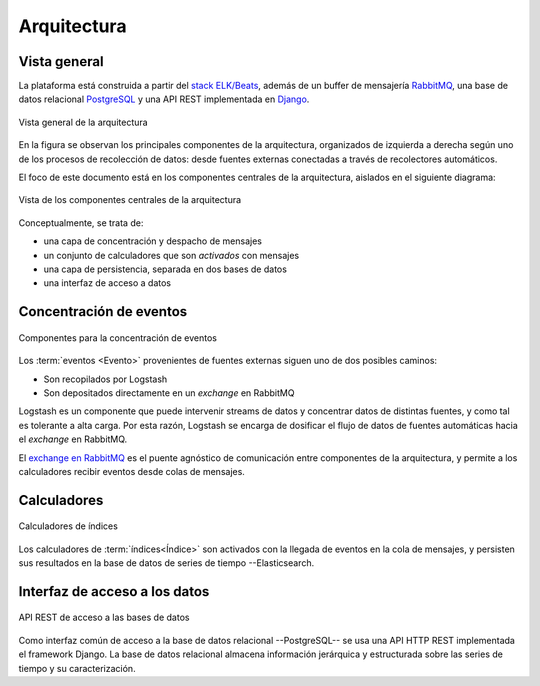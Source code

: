 .. _architecture:

Arquitectura
============

Vista general
-------------

La plataforma está construida a partir del `stack ELK/Beats
<https://www.elastic.co/elk-stack>`_, además de un buffer de
mensajería `RabbitMQ <https://www.rabbitmq.com/>`_, una base de datos
relacional `PostgreSQL <https://www.postgresql.org/>`_ y una API REST
implementada en `Django <https://www.djangoproject.com/>`_.

.. figure:: _static/architecture-overview.png
   :alt: Vista general
   :align: center

   Vista general de la arquitectura

En la figura se observan los principales componentes de la
arquitectura, organizados de izquierda a derecha según uno de los
procesos de recolección de datos: desde fuentes externas conectadas a
través de recolectores automáticos.

El foco de este documento está en los componentes centrales de la
arquitectura, aislados en el siguiente diagrama:

.. figure:: _static/architecture-overview-zoom.png
   :alt: Vista de los componentes centrales
   :align: center

   Vista de los componentes centrales de la arquitectura

Conceptualmente, se trata de:

- una capa de concentración y despacho de mensajes
- un conjunto de calculadores que son *activados* con mensajes
- una capa de persistencia, separada en dos bases de datos
- una interfaz de acceso a datos

Concentración de eventos
------------------------

.. figure:: _static/architecture-events.png
   :alt: Concentración de eventos
   :align: center

   Componentes para la concentración de eventos

Los :term:`eventos <Evento>` provenientes de fuentes externas siguen
uno de dos posibles caminos:

- Son recopilados por Logstash
- Son depositados directamente en un *exchange* en RabbitMQ

Logstash es un componente que puede intervenir streams de datos y
concentrar datos de distintas fuentes, y como tal es tolerante a alta
carga. Por esta razón, Logstash se encarga de dosificar el flujo de
datos de fuentes automáticas hacia el *exchange* en RabbitMQ.

El `exchange en RabbitMQ
<https://www.rabbitmq.com/tutorials/amqp-concepts.html>`_ es el puente
agnóstico de comunicación entre componentes de la arquitectura, y
permite a los calculadores recibir eventos desde colas de mensajes.

.. _calculators:

Calculadores
------------

.. figure:: _static/architecture-calculators.png
   :alt: Calculadores
   :align: center

   Calculadores de índices

Los calculadores de :term:`índices<Índice>` son activados con la
llegada de eventos en la cola de mensajes, y persisten sus resultados
en la base de datos de series de tiempo --Elasticsearch.


Interfaz de acceso a los datos
------------------------------

.. figure:: _static/architecture-api.png
   :alt: API REST
   :align: center

   API REST de acceso a las bases de datos

Como interfaz común de acceso a la base de datos
relacional --PostgreSQL-- se usa una API HTTP REST implementada el
framework Django. La base de datos relacional almacena información
jerárquica y estructurada sobre las series de tiempo y su
caracterización.
